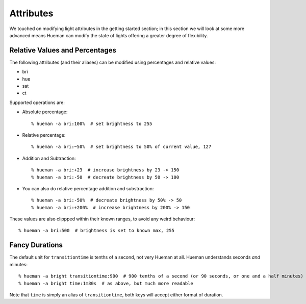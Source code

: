Attributes
==========

We touched on modifying light attributes in the getting started section; in this section we will look at some more advanced means Hueman can modify the state of lights offering a greater degree of flexibility.

Relative Values and Percentages
-------------------------------

The following attributes (and their aliases) can be modified using percentages and relative values:

* bri
* hue
* sat
* ct

Supported operations are:

* Absolute percentage::

    % hueman -a bri:100%  # set brightness to 255

* Relative percentage::

    % hueman -a bri:~50%  # set brightness to 50% of current value, 127

* Addition and Subtraction::

    % hueman -a bri:+23  # increase brightness by 23 -> 150
    % hueman -a bri:-50  # decreate brightness by 50 -> 100

* You can also do relative percentage addition and substraction::

    % hueman -a bri:-50%  # decreate brightness by 50% -> 50
    % hueman -a bri:+200%  # increase brightness by 200% -> 150

These values are also clippped within their known ranges, to avoid any weird behaviour::

    % hueman -a bri:500  # brightness is set to known max, 255

Fancy Durations
---------------

The default unit for ``transitiontime`` is tenths of a second, not very Hueman at all. Hueman understands seconds `and` minutes::

    % hueman -a bright transitiontime:900  # 900 tenths of a second (or 90 seconds, or one and a half minutes)
    % hueman -a bright time:1m30s  # as above, but much more readable

Note that ``time`` is simply an alias of ``transitiontime``, both keys will accept either format of duration.
